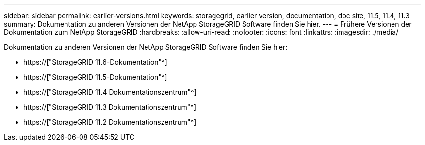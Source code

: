 ---
sidebar: sidebar 
permalink: earlier-versions.html 
keywords: storagegrid, earlier version, documentation, doc site, 11.5, 11.4, 11.3 
summary: Dokumentation zu anderen Versionen der NetApp StorageGRID Software finden Sie hier. 
---
= Frühere Versionen der Dokumentation zum NetApp StorageGRID
:hardbreaks:
:allow-uri-read: 
:nofooter: 
:icons: font
:linkattrs: 
:imagesdir: ./media/


[role="lead"]
Dokumentation zu anderen Versionen der NetApp StorageGRID Software finden Sie hier:

* https://["StorageGRID 11.6-Dokumentation"^]
* https://["StorageGRID 11.5-Dokumentation"^]
* https://["StorageGRID 11.4 Dokumentationszentrum"^]
* https://["StorageGRID 11.3 Dokumentationszentrum"^]
* https://["StorageGRID 11.2 Dokumentationszentrum"^]

